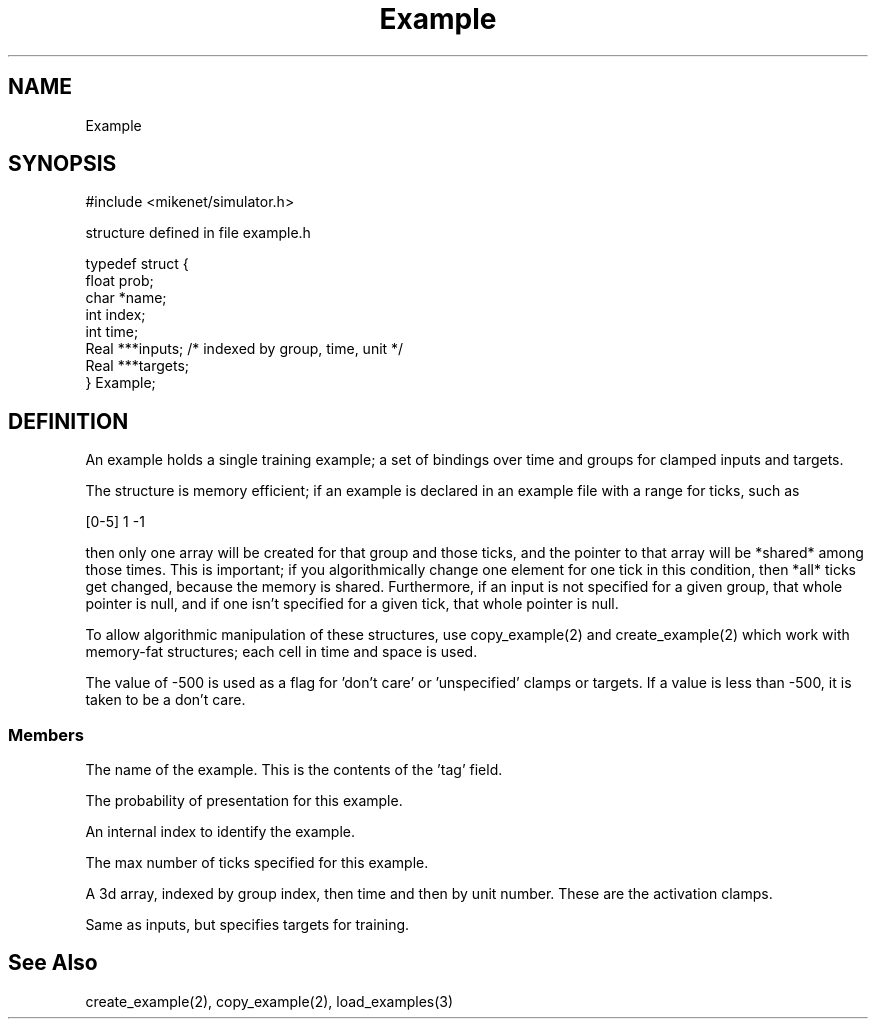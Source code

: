 .TH Example 4 "" "" Mikenet
.SH NAME
Example
.SH SYNOPSIS

#include <mikenet/simulator.h>

structure defined in file example.h

  typedef struct {
   float prob;
   char *name;
   int index;
   int time;
   Real ***inputs;   /* indexed by group, time, unit */
   Real ***targets;
  } Example;

.SH DEFINITION
An example holds a single training example; a set of bindings over time and groups for clamped inputs and targets.

The structure is memory efficient; if an example is declared in an example file with a range for ticks, such as 

[0-5] 1 -1

then only one array will be created for that group and those ticks, and the pointer to that array will be *shared* among those times.  This is important; if you algorithmically change one element for one tick in this condition, then *all* ticks get changed, because the memory is shared.  Furthermore, if an input is not specified for a given group, that whole pointer is null, and if one isn't specified for a given tick, that whole pointer is null.  

To allow algorithmic manipulation of these structures, use copy_example(2) and create_example(2) which work with memory-fat structures; each cell in time and space is used.

The value of -500 is used as a flag for 'don't care' or 'unspecified' clamps or targets.  If a value is less than -500, it is taken to be a don't care.
.SS Members
.P
.C name
The name of the example.  This is the contents of the 'tag' field.
.P
.C prob
The probability of presentation for this example.
.P
.C index
An internal index to identify the example.
.P
.C time
The max number of ticks specified for this example.
.P
.C inputs
A 3d array, indexed by group index, then time and then by unit number.  These are the activation clamps.
.P
.C targets
Same as inputs, but specifies targets for training.

.SH See Also
create_example(2), copy_example(2), load_examples(3)

